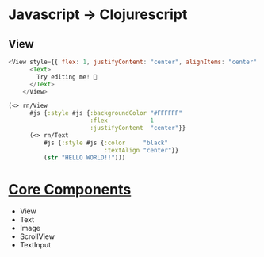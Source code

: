 * Javascript -> Clojurescript
** View
#+BEGIN_SRC javascript
<View style={{ flex: 1, justifyContent: "center", alignItems: "center" }}>
      <Text>
        Try editing me! 🎉
      </Text>
    </View>
#+END_SRC

#+begin_src clojure
(<> rn/View
      #js {:style #js {:backgroundColor "#FFFFFF"
                       :flex            1
                       :justifyContent  "center"}}
      (<> rn/Text
          #js {:style #js {:color     "black"
                           :textAlign "center"}}
          (str "HELLO WORLD!!")))
#+end_src
* [[https://reactnative.dev/docs/intro-react-native-components#core-components][Core Components]]
- View
- Text
- Image
- ScrollView
- TextInput
